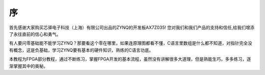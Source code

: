 序
====

首先感谢大家购买芯驿电子科技（上海）有限公司出品的ZYNQ的开发板AX7Z035!
您对我们和我们产品的支持和信任,给我们增添了永往直前的信心和勇气。

有人要问零基础能不能学习ZYNQ？那要看这个零在哪里，如果连原理图都看不懂，C语言里数组是什么都不知道，对指针完全没有概念，这是负基础，学习ZYNQ要有基本的硬件知识，熟练的C语言功底。

本教程为FPGA部分教程，通过不断练习，掌握FPGA开发的基本流程，虽然没有讲解很多大道理，但是熟能生巧，多多练习，逐渐掌握其中的奥秘。
